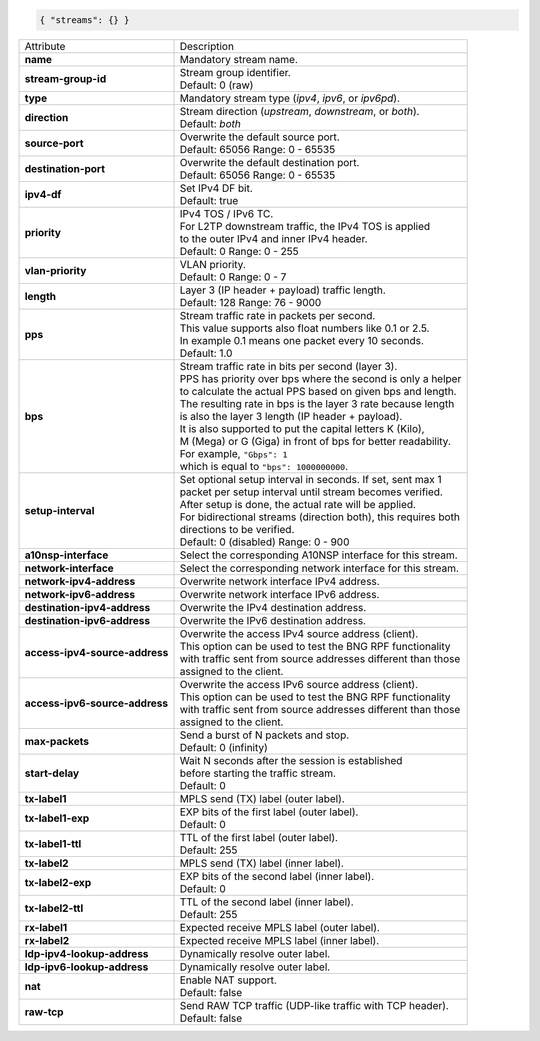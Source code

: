 .. code-block:: json

    { "streams": {} }

+--------------------------------+------------------------------------------------------------------+
| Attribute                      | Description                                                      |
+--------------------------------+------------------------------------------------------------------+
| **name**                       | | Mandatory stream name.                                         |
+--------------------------------+------------------------------------------------------------------+
| **stream-group-id**            | | Stream group identifier.                                       |
|                                | | Default: 0 (raw)                                               |
+--------------------------------+------------------------------------------------------------------+
| **type**                       | | Mandatory stream type (`ipv4`, `ipv6`, or `ipv6pd`).           |
+--------------------------------+------------------------------------------------------------------+
| **direction**                  | | Stream direction (`upstream`, `downstream`, or `both`).        |
|                                | | Default: `both`                                                |
+--------------------------------+------------------------------------------------------------------+
| **source-port**                | | Overwrite the default source port.                             |
|                                | | Default: 65056 Range: 0 - 65535                                |
+--------------------------------+------------------------------------------------------------------+
| **destination-port**           | | Overwrite the default destination port.                        |
|                                | | Default: 65056 Range: 0 - 65535                                |
+--------------------------------+------------------------------------------------------------------+
| **ipv4-df**                    | | Set IPv4 DF bit.                                               |
|                                | | Default: true                                                  |
+--------------------------------+------------------------------------------------------------------+
| **priority**                   | | IPv4 TOS / IPv6 TC.                                            |
|                                | | For L2TP downstream traffic, the IPv4 TOS is applied           |
|                                | | to the outer IPv4 and inner IPv4 header.                       |
|                                | | Default: 0 Range: 0 - 255                                      |
+--------------------------------+------------------------------------------------------------------+
| **vlan-priority**              | | VLAN priority.                                                 |
|                                | | Default: 0 Range: 0 - 7                                        |
+--------------------------------+------------------------------------------------------------------+
| **length**                     | | Layer 3 (IP header + payload) traffic length.                  |
|                                | | Default: 128 Range: 76 - 9000                                  |
+--------------------------------+------------------------------------------------------------------+
| **pps**                        | | Stream traffic rate in packets per second.                     |
|                                | | This value supports also float numbers like 0.1 or 2.5.        |
|                                | | In example 0.1 means one packet every 10 seconds.              |
|                                | | Default: 1.0                                                   |
+--------------------------------+------------------------------------------------------------------+
| **bps**                        | | Stream traffic rate in bits per second (layer 3).              |
|                                | | PPS has priority over bps where the second is only a helper    |
|                                | | to calculate the actual PPS based on given bps and length.     |
|                                | | The resulting rate in bps is the layer 3 rate because length   |
|                                | | is also the layer 3 length (IP header + payload).              |
|                                | | It is also supported to put the capital letters K (Kilo),      |
|                                | | M (Mega) or G (Giga) in front of bps for better readability.   |
|                                | | For example, ``"Gbps": 1``                                     |
|                                | | which is equal to ``"bps": 1000000000``.                       |
+--------------------------------+------------------------------------------------------------------+
| **setup-interval**             | | Set optional setup interval in seconds. If set, sent max 1     |
|                                | | packet per setup interval until stream becomes verified.       |
|                                | | After setup is done, the actual rate will be applied.          |
|                                | | For bidirectional streams (direction both), this requires both |
|                                | | directions to be verified.                                     |
|                                | | Default: 0 (disabled) Range: 0 - 900                           |
+--------------------------------+------------------------------------------------------------------+
| **a10nsp-interface**           | | Select the corresponding A10NSP interface for this stream.     |
+--------------------------------+------------------------------------------------------------------+
| **network-interface**          | | Select the corresponding network interface for this stream.    |
+--------------------------------+------------------------------------------------------------------+
| **network-ipv4-address**       | | Overwrite network interface IPv4 address.                      |
+--------------------------------+------------------------------------------------------------------+
| **network-ipv6-address**       | | Overwrite network interface IPv6 address.                      |
+--------------------------------+------------------------------------------------------------------+
| **destination-ipv4-address**   | | Overwrite the IPv4 destination address.                        |
+--------------------------------+------------------------------------------------------------------+
| **destination-ipv6-address**   | | Overwrite the IPv6 destination address.                        |
+--------------------------------+------------------------------------------------------------------+
| **access-ipv4-source-address** | | Overwrite the access IPv4 source address (client).             |
|                                | | This option can be used to test the BNG RPF functionality      |
|                                | | with traffic sent from source addresses different than those   |
|                                | | assigned to the client.                                        |
+--------------------------------+------------------------------------------------------------------+
| **access-ipv6-source-address** | | Overwrite the access IPv6 source address (client).             |
|                                | | This option can be used to test the BNG RPF functionality      |
|                                | | with traffic sent from source addresses different than those   |
|                                | | assigned to the client.                                        |
+--------------------------------+------------------------------------------------------------------+
| **max-packets**                | | Send a burst of N packets and stop.                            |
|                                | | Default: 0 (infinity)                                          |
+--------------------------------+------------------------------------------------------------------+
| **start-delay**                | | Wait N seconds after the session is established                |
|                                | | before starting the traffic stream.                            |
|                                | | Default: 0                                                     |
+--------------------------------+------------------------------------------------------------------+
| **tx-label1**                  | | MPLS send (TX) label (outer label).                            |
+--------------------------------+------------------------------------------------------------------+
| **tx-label1-exp**              | | EXP bits of the first label (outer label).                     |
|                                | | Default: 0                                                     |
+--------------------------------+------------------------------------------------------------------+
| **tx-label1-ttl**              | | TTL of the first label (outer label).                          |
|                                | | Default: 255                                                   |
+--------------------------------+------------------------------------------------------------------+
| **tx-label2**                  | | MPLS send (TX) label (inner label).                            |
+--------------------------------+------------------------------------------------------------------+
| **tx-label2-exp**              | | EXP bits of the second label (inner label).                    |
|                                | | Default: 0                                                     |
+--------------------------------+------------------------------------------------------------------+
| **tx-label2-ttl**              | | TTL of the second label (inner label).                         |
|                                | | Default: 255                                                   |
+--------------------------------+------------------------------------------------------------------+
| **rx-label1**                  | | Expected receive MPLS label (outer label).                     |
+--------------------------------+------------------------------------------------------------------+
| **rx-label2**                  | | Expected receive MPLS label (inner label).                     |
+--------------------------------+------------------------------------------------------------------+
| **ldp-ipv4-lookup-address**    | | Dynamically resolve outer label.                               |
+--------------------------------+------------------------------------------------------------------+
| **ldp-ipv6-lookup-address**    | | Dynamically resolve outer label.                               |
+--------------------------------+------------------------------------------------------------------+
| **nat**                        | | Enable NAT support.                                            |
|                                | | Default: false                                                 |
+--------------------------------+------------------------------------------------------------------+
| **raw-tcp**                    | | Send RAW TCP traffic (UDP-like traffic with TCP header).       |
|                                | | Default: false                                                 |
+--------------------------------+------------------------------------------------------------------+
